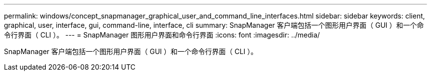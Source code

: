 ---
permalink: windows/concept_snapmanager_graphical_user_and_command_line_interfaces.html 
sidebar: sidebar 
keywords: client, graphical, user, interface, gui, command-line, interface, cli 
summary: SnapManager 客户端包括一个图形用户界面（ GUI ）和一个命令行界面（ CLI ）。 
---
= SnapManager 图形用户界面和命令行界面
:icons: font
:imagesdir: ../media/


[role="lead"]
SnapManager 客户端包括一个图形用户界面（ GUI ）和一个命令行界面（ CLI ）。
